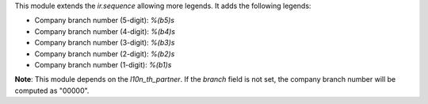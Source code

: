 This module extends the `ir.sequence` allowing more legends. It adds the following legends:

* Company branch number (5-digit): `%(b5)s`
* Company branch number (4-digit): `%(b4)s`
* Company branch number (3-digit): `%(b3)s`
* Company branch number (2-digit): `%(b2)s`
* Company branch number (1-digit): `%(b1)s`

**Note**: This module depends on the `l10n_th_partner`. If the `branch` field is not set, the company branch number will be computed as "00000".
